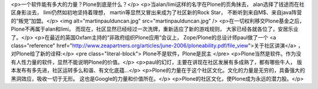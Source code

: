 <p>一个软件能有多大的力量？Plone到底是什么？</p>
<p>当alan/limi这样的名字在Plone的页角抹去，
alan选择了钱途而在社区身影淡去，
limi仍然如初地坚持着理想，
martin等显然又冒出来成为了社区新的Rock Star，
不断听到来自M$、来自java阵营的“叛党”加盟。</p>
<img alt="martinpaulduncan.jpg" src="martinpaulduncan.jpg" />
<p>在一切权利移交Plone基金之后，Plone不再属于alan和limi。
而现在，社区显然已经经过一次洗牌，重新适应了新的游戏规则，
大家已经各就各位了，安居乐业了。</p>
<p>在最近的英国Oxfam主持的“非政府组织Plone应用”会议上，
Zope/Plone的总设计师paul做了一个 <a class="reference" href="http://www.zeapartners.org/articles/june-2006/ploneability.pdf/file_view">关于社区讲演</a> ，对Plone给了新的诠释:</p>
<pre class="literal-block">
Plone不是软件，Plone是民主
</pre>
<p>Plone当然是软件。作为没有人性力量的软件，显然不能说明Plone的价值。</p>
<p>paul的幻灯，主要在讲现在社区发展有多成熟了，都有哪些牛人，
版本发布有多先进，社区运转多么和谐、有文化底蕴...</p>
<p>Plone的力量在于这个社区文化。文化的力量是无穷的，具备强大的黑洞效应，吸收一切于无形。
这也是Google的力量和价值所在。</p>
<p>Plone的社区文化，使Plone成为永远的潜力股。</p>
